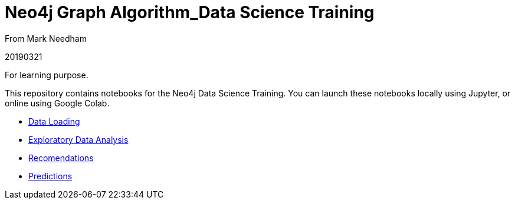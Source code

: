 = Neo4j Graph Algorithm_Data Science Training

From Mark Needham

20190321

For learning purpose.

This repository contains notebooks for the Neo4j Data Science Training.
You can launch these notebooks locally using Jupyter, or online using Google Colab.

* https://github.com/mneedham/data-science-training/blob/master/01_DataLoading.ipynb[Data Loading^]
* https://github.com/mneedham/data-science-training/blob/master/02_EDA.ipynb[Exploratory Data Analysis^]
* https://github.com/mneedham/data-science-training/blob/master/03_Recommendations.ipynb[Recomendations^]
* https://github.com/mneedham/data-science-training/blob/master/04_Prediction.ipynb[Predictions^]
